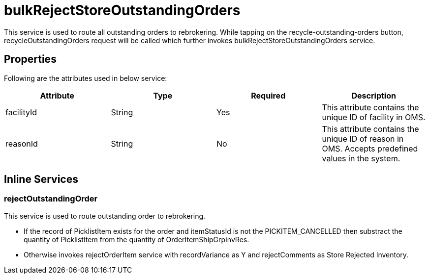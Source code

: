 = bulkRejectStoreOutstandingOrders

This service is used to route all outstanding orders to rebrokering. While tapping on the recycle-outstanding-orders button, recycleOutstandingOrders request will be called which further invokes bulkRejectStoreOutstandingOrders service.

== Properties
Following are the attributes used in below service:

[width="100%", cols="4" options="header"]
|=======
|Attribute |Type |Required| Description
|facilityId|String|Yes|This attribute contains the unique ID of facility in OMS.
|reasonId|String|No|This attribute contains the unique ID of reason in OMS. Accepts predefined values in the system.
|=======

== Inline Services

=== rejectOutstandingOrder
This service is used to route outstanding order to rebrokering.

* If the record of PicklistItem exists for the order and itemStatusId is not the PICKITEM_CANCELLED then substract the quantity of PicklistItem from the quantity of OrderItemShipGrpInvRes.
* Otherwise invokes rejectOrderItem service with recordVariance as Y and rejectComments as Store Rejected Inventory.
